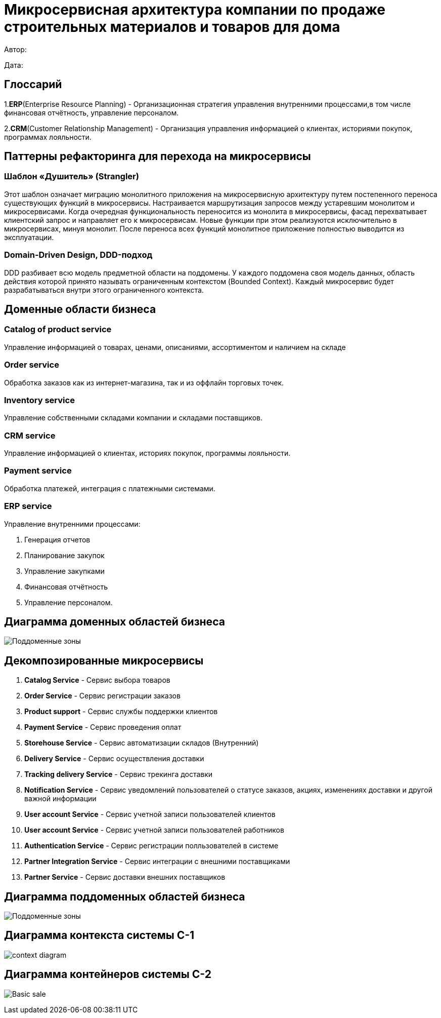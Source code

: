 = Микросервисная архитектура компании по продаже строительных материалов и товаров для дома

Автор: 

Дата:

== Глоссарий 

1.*ERP*(Enterprise Resource Planning) - Организационная стратегия управления внутренними процессами,в том числе финансовая отчётность, управление персоналом.

2.*CRM*(Customer Relationship Management) - Организация управления информацией о клиентах, историями покупок, программах лояльности.

== Паттерны рефакторинга для перехода на микросервисы

=== Шаблон «Душитель» (Strangler) 

Этот шаблон означает миграцию монолитного приложения на микросервисную архитектуру путем постепенного переноса существующих функций в микросервисы. Настраивается маршрутизация запросов между устаревшим монолитом и микросервисами. Когда очередная функциональность переносится из монолита в микросервисы, фасад перехватывает клиентский запрос и направляет его к микросервисам. Новые функции при этом реализуются исключительно в микросервисах, минуя монолит. После переноса всех функций монолитное приложение полностью выводится из эксплуатации.

=== Domain-Driven Design, DDD-подход

DDD разбивает всю модель предметной области на поддомены. У каждого поддомена своя модель данных, область действия которой принято называть ограниченным контекстом (Bounded Context). Каждый микросервис будет разрабатываться внутри этого ограниченного контекста.

== Доменные области бизнеса

=== Catalog of product service 

Управление информацией о товарах, ценами, описаниями, ассортиментом и наличием на складе

=== Order service 

Обработка заказов как из интернет-магазина, так и из оффлайн торговых точек.

=== Inventory service

Управление собственными складами компании и складами поставщиков.

=== CRM service

Управление информацией о клиентах, историях покупок, программы лояльности.

=== Payment service

Обработка платежей, интеграция с платежными системами.

=== ERP service 

Управление внутренними процессами:

. Генерация отчетов 

. Планирование закупок 

. Управление закупками 
    
. Финансовая отчётность 
    
. Управление персоналом.

== Диаграмма доменных областей бизнеса

image:out/allocation_of_subdomain_arreas_of_the_system/Поддоменные зоны.svg[]


== Декомпозированные микросервисы

. *Catalog Service* - Сервис выбора товаров  

. *Order Service* - Сервис  регистрации заказов 

. *Product support* - Сервис службы поддержки клиентов 

. *Payment Service* - Сервис проведения оплат 

. *Storehouse Service* - Сервис автоматизации складов (Внутренний)

. *Delivery Service* - Сервис осуществления доставки 

. *Tracking delivery Service* - Сервис трекинга доставки 

. *Notification Service* - Сервис уведомлений пользователей о статусе заказов, акциях, изменениях доставки и другой важной информации

. *User account Service* - Сервис учетной записи  пользователей клиентов

. *User account Service* - Сервис учетной записи пользователей работников

. *Authentication Service* - Сервис регистрации полльзователей в системе 

. *Partner Integration Service* - Сервис интеграции с внешними поставщиками

. *Partner Service* - Сервис доставки внешних поставщиков

== Диаграмма поддоменных областей бизнеса

image:out/allocation_of_subdomain_arreas_of_the_system/Поддоменные зоны.svg[]

== Диаграмма контекста системы C-1

image:out/context_domain/Basic Sale.svg[context diagram]

== Диаграмма контейнеров системы С-2

image:out/container_diagram/Basic sale.svg[]